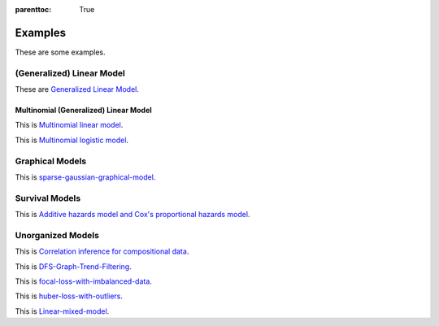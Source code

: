 
:parenttoc: True

Examples
==========

These are some examples.

(Generalized) Linear Model
------------------------------

These are `Generalized Linear Model <GLM.ipynb>`_.

Multinomial (Generalized) Linear Model
~~~~~~~~~~~~~~~~~~~~

This is `Multinomial linear model <multiple_linear.ipynb>`_.

This is `Multinomial logistic model <Multinomial-Logistic-Regression.ipynb>`_.

Graphical Models
--------------------

This is `sparse-gaussian-graphical-model <sparse-gaussian-graphical-model.ipynb>`_.

Survival Models
--------------------

This is `Additive hazards model and Cox's proportional hazards model <survival.ipynb>`_.



Unorganized Models
---------------------

This is `Correlation inference for compositional data <correlation-inference-for-compositional-data.ipynb>`_.

This is `DFS-Graph-Trend-Filtering <depth-first-search-graph-trend-filtering.ipynb>`_.

This is `focal-loss-with-imbalanced-data <focal-loss-with-imbalanced-data.ipynb>`_.

This is `huber-loss-with-outliers <huber-loss-with-outliers.ipynb>`_.

This is `Linear-mixed-model <Linear-mixed-model.ipynb>`_.
